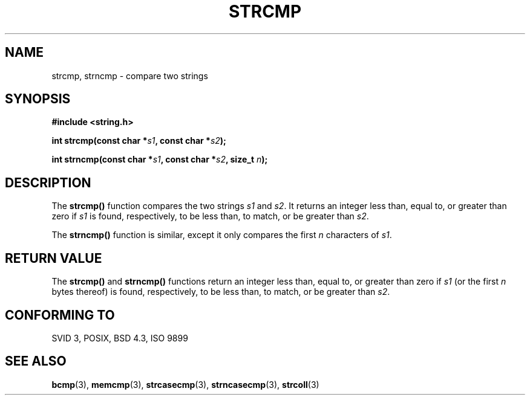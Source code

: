 .\" Copyright 1993 David Metcalfe (david@prism.demon.co.uk)
.\" May be distributed under the GNU General Public License
.\" References consulted:
.\"     Linux libc source code
.\"     Lewine's _POSIX Programmer's Guide_ (O'Reilly & Associates, 1991)
.\"     386BSD man pages
.\" Modified Sat Jul 24 18:08:52 1993 by Rik Faith (faith@cs.unc.edu)
.TH STRCMP 3  "April 11, 1993" "" "Linux Programmer's Manual"
.SH NAME
strcmp, strncmp \- compare two strings
.SH SYNOPSIS
.nf
.B #include <string.h>
.sp
.BI "int strcmp(const char *" s1 ", const char *" s2 );
.sp
.BI "int strncmp(const char *" s1 ", const char *" s2 ", size_t " n );
.fi
.SH DESCRIPTION
The \fBstrcmp()\fP function compares the two strings \fIs1\fP and
\fIs2\fP.  It returns an integer less than, equal to, or greater 
than zero if \fIs1\fP is found, respectively, to be less than, 
to match, or be greater than \fIs2\fP.
.PP
The \fBstrncmp()\fP function is similar, except it only compares
the first \fIn\fP characters of \fIs1\fP.
.SH "RETURN VALUE"
The \fBstrcmp()\fP and \fBstrncmp()\fP functions return an integer 
less than, equal to, or greater than zero if \fIs1\fP (or the first 
\fIn\fP bytes thereof) is found, respectively, to be less than, to 
match, or be greater than \fIs2\fP.
.SH "CONFORMING TO"
SVID 3, POSIX, BSD 4.3, ISO 9899
.SH SEE ALSO
.BR bcmp "(3), " memcmp "(3), " strcasecmp "(3), " strncasecmp (3),
.BR strcoll (3)
